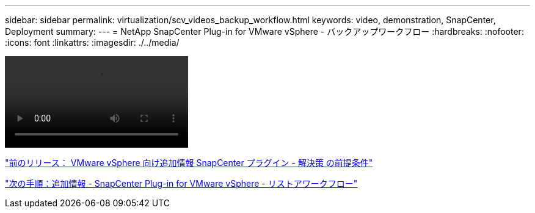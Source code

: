 ---
sidebar: sidebar 
permalink: virtualization/scv_videos_backup_workflow.html 
keywords: video, demonstration, SnapCenter, Deployment 
summary:  
---
= NetApp SnapCenter Plug-in for VMware vSphere - バックアップワークフロー
:hardbreaks:
:nofooter: 
:icons: font
:linkattrs: 
:imagesdir: ./../media/


video::scv_backup_workflow.mp4[]
link:scv_videos_prerequisites.html["前のリリース： VMware vSphere 向け追加情報 SnapCenter プラグイン - 解決策 の前提条件"]

link:scv_videos_restore_workflow.html["次の手順：追加情報 - SnapCenter Plug-in for VMware vSphere - リストアワークフロー"]
